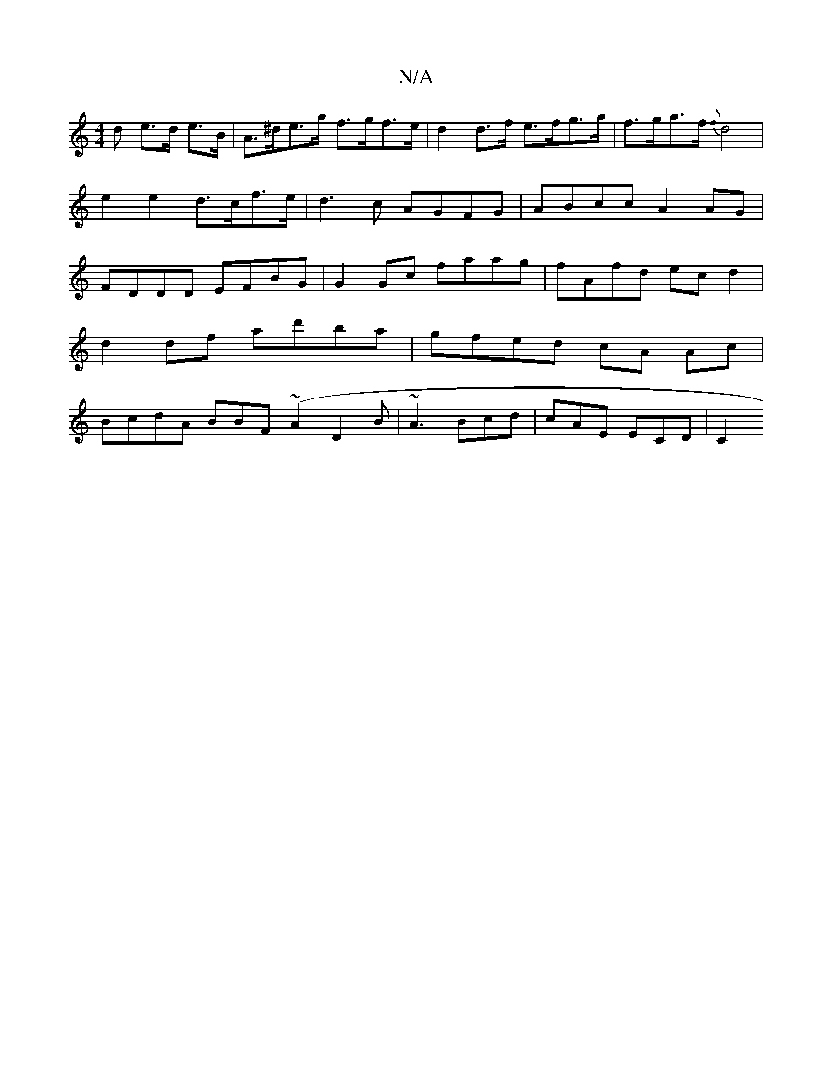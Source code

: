 X:1
T:N/A
M:4/4
R:N/A
K:Cmajor
>d e>d e>B| A>^de>a f>gf>e | d2 d>f e>fg>a | f>ga>f {f}d4 | e2 e2 d>cf>e | d3 c AGFG | ABcc A2 AG | FDDD EFBG | G2 Gc faag | fAfd ec d2 | d2 df ad'ba | gfed cA Ac | BcdA BBF(~A2D2B|~A3 Bcd|cAE  ECD|C2